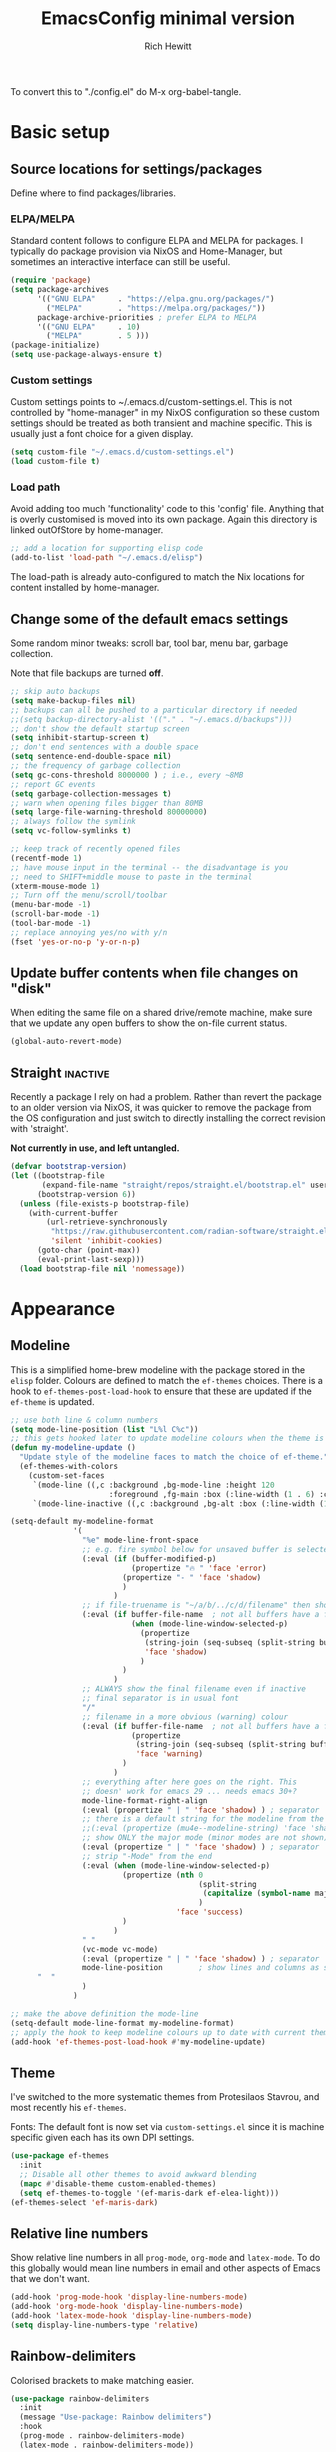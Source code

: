 #+TITLE: EmacsConfig minimal version
#+AUTHOR: Rich Hewitt
#+EMAIL: richard.hewitt@manchester.ac.uk
#+STARTUP: indent
#+PROPERTY: header-args :results silent

To convert this to "./config.el" do M-x org-babel-tangle.


* Basic setup
** Source locations for settings/packages
Define where to find packages/libraries.
*** ELPA/MELPA
Standard content follows to configure ELPA and MELPA for packages. I
typically do package provision via NixOS and Home-Manager, but
sometimes an interactive interface can still be useful.

#+BEGIN_SRC emacs-lisp :tangle yes
  (require 'package)
  (setq package-archives
        '(("GNU ELPA"     . "https://elpa.gnu.org/packages/")
          ("MELPA"        . "https://melpa.org/packages/"))
        package-archive-priorities ; prefer ELPA to MELPA
        '(("GNU ELPA"     . 10)
          ("MELPA"        . 5 )))
  (package-initialize)
  (setq use-package-always-ensure t)
#+END_SRC

*** Custom settings
Custom settings points to ~/.emacs.d/custom-settings.el. This is not
controlled by "home-manager" in my NixOS configuration so these custom
settings should be treated as both transient and machine specific.
This is usually just a font choice for a given display.

#+BEGIN_SRC emacs-lisp :tangle yes
  (setq custom-file "~/.emacs.d/custom-settings.el")
  (load custom-file t)
#+END_SRC

*** Load path
Avoid adding too much 'functionality' code to this 'config' file.
Anything that is overly customised is moved into its own package.
Again this directory is linked outOfStore by home-manager.

#+BEGIN_SRC emacs-lisp :tangle yes
  ;; add a location for supporting elisp code
  (add-to-list 'load-path "~/.emacs.d/elisp")
#+END_SRC

The load-path is already auto-configured to match the Nix locations
for content installed by home-manager.

** Change some of the default emacs settings
Some random minor tweaks: scroll bar, tool bar, menu bar, garbage
collection.

Note that file backups are turned *off*.

#+BEGIN_SRC emacs-lisp :tangle yes
  ;; skip auto backups
  (setq make-backup-files nil)
  ;; backups can all be pushed to a particular directory if needed
  ;;(setq backup-directory-alist '(("." . "~/.emacs.d/backups")))
  ;; don't show the default startup screen
  (setq inhibit-startup-screen t)
  ;; don't end sentences with a double space
  (setq sentence-end-double-space nil)
  ;; the frequency of garbage collection
  (setq gc-cons-threshold 8000000 ) ; i.e., every ~8MB
  ;; report GC events
  (setq garbage-collection-messages t)
  ;; warn when opening files bigger than 80MB
  (setq large-file-warning-threshold 80000000)
  ;; always follow the symlink
  (setq vc-follow-symlinks t)

  ;; keep track of recently opened files
  (recentf-mode 1)
  ;; have mouse input in the terminal -- the disadvantage is you
  ;; need to SHIFT+middle mouse to paste in the terminal
  (xterm-mouse-mode 1)
  ;; Turn off the menu/scroll/toolbar
  (menu-bar-mode -1)
  (scroll-bar-mode -1)
  (tool-bar-mode -1)
  ;; replace annoying yes/no with y/n
  (fset 'yes-or-no-p 'y-or-n-p)
#+END_SRC

** Update buffer contents when file changes on "disk"
When editing the same file on a shared drive/remote machine, make sure
that we update any open buffers to show the on-file current status.

#+BEGIN_SRC emacs-lisp :tangle yes
  (global-auto-revert-mode)
#+END_SRC

** Straight :inactive:
Recently a package I rely on had a problem. Rather than revert the
package to an older version via NixOS, it was quicker to remove the
package from the OS configuration and just switch to directly
installing the correct revision with 'straight'.

*Not currently in use, and left untangled.*

#+BEGIN_SRC emacs-lisp :tangle no
  (defvar bootstrap-version)
  (let ((bootstrap-file
         (expand-file-name "straight/repos/straight.el/bootstrap.el" user-emacs-directory))
        (bootstrap-version 6))
    (unless (file-exists-p bootstrap-file)
      (with-current-buffer
          (url-retrieve-synchronously
           "https://raw.githubusercontent.com/radian-software/straight.el/develop/install.el"
           'silent 'inhibit-cookies)
        (goto-char (point-max))
        (eval-print-last-sexp)))
    (load bootstrap-file nil 'nomessage))
#+END_SRC

* Appearance
** Modeline
This is a simplified home-brew modeline with the package stored in the
=elisp= folder. Colours are defined to match the =ef-themes= choices.
There is a hook to =ef-themes-post-load-hook= to ensure that these are
updated if the =ef-theme= is updated.


#+BEGIN_SRC emacs-lisp :tangle yes
  ;; use both line & column numbers
  (setq mode-line-position (list "L%l C%c"))
  ;; this gets hooked later to update modeline colours when the theme is changed
  (defun my-modeline-update ()
    "Update style of the modeline faces to match the choice of ef-theme."
    (ef-themes-with-colors
      (custom-set-faces
       `(mode-line ((,c :background ,bg-mode-line :height 120
                        :foreground ,fg-main :box (:line-width (1 . 6) :color ,bg-mode-line))))
       `(mode-line-inactive ((,c :background ,bg-alt :box (:line-width (1 . 1) :color ,fg-dim)))))))

  (setq-default my-modeline-format
                '(
                  "%e" mode-line-front-space
                  ;; e.g. fire symbol below for unsaved buffer is selected via (C-x 8 RET)
                  (:eval (if (buffer-modified-p)
                             (propertize "🔥 " 'face 'error)
                           (propertize "- " 'face 'shadow)
                           )
                         )
                  ;; if file-truename is "~/a/b/../c/d/filename" then show "a/b/../c/d" in darker colour
                  (:eval (if buffer-file-name  ; not all buffers have a filename (e.g. messages/scratch)
                             (when (mode-line-window-selected-p) 
                               (propertize 
                                (string-join (seq-subseq (split-string buffer-file-truename "/") 1 -1) "/") 
                                'face 'shadow)                                      
                               ) 
                           ) 
                         )
                  ;; ALWAYS show the final filename even if inactive
                  ;; final separator is in usual font
                  "/"
                  ;; filename in a more obvious (warning) colour
                  (:eval (if buffer-file-name  ; not all buffers have a filename (e.g. messages/scratch)
                             (propertize 
                              (string-join (seq-subseq (split-string buffer-file-truename "/") -1 nil)) 
                              'face 'warning)
                           )
                         )
                  ;; everything after here goes on the right. This
                  ;; doesn' work for emacs 29 ... needs emacs 30+?
                  mode-line-format-right-align
                  (:eval (propertize " | " 'face 'shadow) ) ; separator
                  ;; there is a default string for the modeline from the mu4e package
                  ;;(:eval (propertize (mu4e--modeline-string) 'face 'shadow))
                  ;; show ONLY the major mode (minor modes are not shown)
                  (:eval (propertize " | " 'face 'shadow) ) ; separator
                  ;; strip "-Mode" from the end
                  (:eval (when (mode-line-window-selected-p) 
                           (propertize (nth 0
                                            (split-string
                                             (capitalize (symbol-name major-mode)) "-Mode")
                                            )
                                       'face 'success)
                           )
                         )
                  " "
                  (vc-mode vc-mode)
                  (:eval (propertize " | " 'face 'shadow) ) ; separator
                  mode-line-position        ; show lines and columns as specified above
  		"  "
                  )
                )

  ;; make the above definition the mode-line
  (setq-default mode-line-format my-modeline-format)
  ;; apply the hook to keep modeline colours up to date with current theme
  (add-hook 'ef-themes-post-load-hook #'my-modeline-update)
#+END_SRC

** Theme
I've switched to the more systematic themes from Protesilaos Stavrou,
and most recently his =ef-themes=.

Fonts: The default font is now set via =custom-settings.el= since it
is machine specific given each has its own DPI settings.

#+BEGIN_SRC emacs-lisp :tangle yes
  (use-package ef-themes
    :init
    ;; Disable all other themes to avoid awkward blending
    (mapc #'disable-theme custom-enabled-themes)
    (setq ef-themes-to-toggle '(ef-maris-dark ef-elea-light)))
  (ef-themes-select 'ef-maris-dark)
#+END_SRC

** Relative line numbers
Show relative line numbers in all =prog-mode=, =org-mode= and
=latex-mode=. To do this globally would mean line numbers in email and
other aspects of Emacs that we don't want. 

#+BEGIN_SRC emacs-lisp :tangle yes 
  (add-hook 'prog-mode-hook 'display-line-numbers-mode)
  (add-hook 'org-mode-hook 'display-line-numbers-mode)
  (add-hook 'latex-mode-hook 'display-line-numbers-mode)
  (setq display-line-numbers-type 'relative)
#+END_SRC

** Rainbow-delimiters
Colorised brackets to make matching easier.

#+BEGIN_SRC emacs-lisp :tangle yes
  (use-package rainbow-delimiters
    :init
    (message "Use-package: Rainbow delimiters")
    :hook
    (prog-mode . rainbow-delimiters-mode)
    (latex-mode . rainbow-delimiters-mode))
#+END_SRC

** Which-key
Pop-up a description of key combinations after a delay.

#+BEGIN_SRC emacs-lisp :tangle yes
  (use-package which-key
    :init 
    (message "Use-package: Which-key mode")
    :config
    (setq which-key-idle-delay 0.25) 
    (setq max-mini-window-height 0.25) ; don't show bigger than 1/4 of the frame height
    (which-key-setup-minibuffer)       ; use the minibuffer to show help
    (which-key-mode))
#+END_SRC

** Fontaine

#+BEGIN_SRC emacs-lisp :tangle yes
  (require 'fontaine)

  (setq fontaine-latest-state-file
        (locate-user-emacs-file "fontaine-latest-state.eld"))

  (setq fontaine-presets
        '((bitmap
           :default-family "envypn"
           :default-weight regular
           :default-height 113
           :fixed-pitch-family nil
           :fixed-pitch-weight nil ; falls back to :default-weight
           :fixed-pitch-height 1.0
           :variable-pitch-family nil
           :variable-pitch-weight normal
           :variable-pitch-height 1.0
           :bold-family nil ; use whatever the underlying face has
           :bold-weight bold
           :italic-family nil
           :italic-slant italic
           :line-spacing 1)
          (iosevka
           :default-family "Iosevka"
           :default-weight normal
           :default-height 120
           :fixed-pitch-family nil ; falls back to :default-family
           :fixed-pitch-weight nil ; falls back to :default-weight
           :fixed-pitch-height 1.0
           :variable-pitch-family nil
           :variable-pitch-weight normal
           :variable-pitch-height 1.0
           :bold-family nil ; use whatever the underlying face has
           :bold-weight bold
           :italic-family nil ; use whatever the underlying face has
           :italic-slant italic
           :line-spacing 1)
          (terminus
           :default-family "Terminus"
           :default-weight normal
           :default-height 150
           :fixed-pitch-family nil ; falls back to :default-family
           :fixed-pitch-weight nil ; falls back to :default-weight
           :fixed-pitch-height 1.0
           :variable-pitch-family nil
           :variable-pitch-weight normal
           :variable-pitch-height 1.0
           :bold-family nil ; use whatever the underlying face has
           :bold-weight bold
           :italic-family nil ; use whatever the underlying face has
           :italic-slant italic
           :line-spacing 1)))

  ;; Persist the latest font preset when closing/starting Emacs and
  ;; while switching between themes.
                                          ;(fontaine-mode 1)

  ;; fontaine does not define any key bindings.  This is just a sample that
  ;; respects the key binding conventions.  Evaluate:
  ;;
  ;;     (info "(elisp) Key Binding Conventions")
  (define-key global-map (kbd "C-c f") #'fontaine-set-preset)
#+END_SRC

* Narrowing and completion
** Overview/background
A useful overview from:
https://www.reddit.com/r/emacs/comments/k3c0u7/consult_counselswiper_alternative_for/

The minibuffer completion uses:

+ "completing-read" to define what the completion UI looks like and
  how it behaves.

+ "completing-styles" to define how completion filter/sorts results
  (e.g. does typing "fi fil" match "find-file").

In terms of packages:

+ "icomplete", "fido" and "selectrum" all just define a
  "completing-read" function and implement continuous completion on
  each key press (not technically true for "icomplete" but close
  enough).

+ "Orderless", "Prescient", and the built-in "flex" are
  completion-styles to allow convenient filters like regex, and
  sorting by frequency/recency.

+ "icomplete-vertical" is a minor mode to make "icomplete" vertical.

+ "Consult" is a set of functions to use various Emacs facilities via
  completing-read.

+ "Embark" is a minor mode to allow each minibuffer entry to have
  multiple actions.

All of the above try to use the minibuffer's existing hooks and
extension mechanisms, and benefit from large parts of the rest of
Emacs using those mechanisms too. Consequently, they all interoperate
with each other and other parts of the Emacs ecosystem. You can pick
which you want.

Modes that don't attempt to interoperate (and I avoid):

+ "Ido" performs the same role as "completing-read", but doesn't set
  "completing-read" and so only works for functions that use Ido's own
  completing function. "ido-ubiquitious" sets ido to be
  completing-read. ido appears to be considered somewhat deprecated on
  emacs-devel, in favour of icomplete.

+ "Ivy" doesn't use completing-read at all, and does its own filtering
  (rather than use completion-styles).

+ "Swiper" uses Ivy. I replace with just `C-s`.

+ "Counsel" is a set of functions to use various parts of Emacs via
  minibuffer completion. Very convenient, but only works if you also
  have "Ivy/Swiper". "Consult" is like "Counsel" but uses the built-in
  minibuffer completion.

+ "Helm" doesn't use "completing-read", but does add multiple actions
  on each selection. I would use "embark" if I wanted this
  functionality, but I don't.

** Using standard completing-read interface
- Use 'vertico' as a smaller solution for incremental completion in
  Emacs.

- 'marginalia-mode' adds marginalia to the minibuffer completions.
  Marginalia can only add annotations to be displayed with the
  completion candidates.

- 'consult' provides various practical commands based on the Emacs
  completion function 'completing-read', which allows to quickly select
  an item from a list of candidates with completion. Consult offers in
  particular an advanced buffer switching command 'consult-buffer' to
  switch between buffers and recently opened files. Multiple search
  commands are provided, an asynchronous 'consult-grep',
  'consult-ripgrep' and 'consult-line', which resembles 'swiper'.

#+BEGIN_SRC emacs-lisp :tangle yes
  (use-package consult
    :init
    (message "Use-package: consult")
    :bind
    ;; some standard emacs-chord bindings -- but see also evil section.
    ("C-x b" . consult-buffer)
    ("M-g g" . consult-goto-line)
    ("M-y"   . consult-yank-pop)
    ("C-y"   . yank)
    ("C-s"   . consult-line)
    ("M-g o" . consult-outline))

  (use-package consult-notes
    :defer t
    :commands (consult-notes consult-notes-search-in-all-notes)
    :config
    (consult-notes-denote-mode))

  (use-package vertico
    :custom
    (vertico-cycle t)
    :init
    (message "Use-package: vertico")
    (vertico-mode))

  (use-package prescient
    :init
    (message "Use-package: prescient")
    :config
    ;; you have to set the completion-style(s) to be used
    (setq completion-styles '(substring prescient basic))
    ;; retain completion statistics over restart of emacs
    (prescient-persist-mode))

  (use-package vertico-prescient
    :init
    (message "Use-package: vertico-prescient")
    :config
    (vertico-prescient-mode))

  (use-package orderless
    :custom (completion-styles '(orderless)))

  (use-package marginalia
    :after vertico
    :custom
    (marginalia-annotators '(marginalia-annotators-heavy marginalia-annotators-light nil))
    :init
    (message "Use-package: marginalia")
    (marginalia-mode))
#+END_SRC

* Other interaction
** Buffer management alist
Specify some specific buffer placement/appearance rules.

#+BEGIN_SRC emacs-lisp :tangle yes
  (setq window-combination-resize t)
  (setq even-window-sizes 'height-only)
                                          ; left/right occupies full window height
  (setq window-sides-vertical t)                    
                                          ; pop new window if switching buffers from dedicated
  (setq switch-to-buffer-in-dedicated-window 'pop)  
  (setq split-height-threshold 80)
  (setq split-width-threshold 120)
  (setq window-min-height 5)
  (setq window-min-width 90)

  ;;(setq display-buffer-alist 'nil) ; to remove all preferences
  (setq display-buffer-alist
        `(
          ("\\(\\*Capture\\*\\|CAPTURE-.*\\)"                 ; match all the usual capture buffers
           (display-buffer-reuse-mode-window
            display-buffer-below-selected)
                                          ;(window-parameters . ((mode-line-format . none)) ) ; turn off the mode line
           )
          ("\\*Org Agenda\\*"                                 ; always put my calendar and compose windows on the right
           (display-buffer-in-side-window)
           (dedicated . t)                                    ; don't reuse this buffer for other things
           (window-width . 120)
           (side . right)                                     ; put it on the right side
                                          ;(window-parameters . ((mode-line-format . none)))  ; turn off the mode line
           )	
          ((derived-mode . mu4e-compose-mode)                 ; always put my calendar and compose windows on the right
           (display-buffer-in-side-window)
           (dedicated . t)                                    ; don't reuse this buffer for other things
           (window-width . 120)
           (side . right)                                     ; put it on the right side
                                          ;(window-parameters . ((mode-line-format . none)))  ; turn off the mode line
           )	
          ((or (derived-mode . mu4e-headers-mode)
               (derived-mode . mu4e-main-mode ))              ; other mu4e stuff remains dedicated
           (display-buffer-reuse-mode-window)                 ; don't always open a new window
           (dedicated . t)                                    ; don't reuse this buffer for other things
           ;;(window-parameters . ((mode-line-format . none)))  ; turn off the mode line
           )
          ((derived-mode . pdf-view-mode)
           (display-buffer-in-side-window))
          ("\\*Org \\(Select\\|Note\\)\\*"                    ; put other Org stuff at the bottom
           (display-buffer-in-side-window)
           (dedicated . t)                                    ; don't reuse this buffer for other things
           (side . bottom)
           ;;(window-parameters . ((mode-line-format . none)))  ; turn off the mode line
           )          
          ))
#+END_SRC

** Splitting window behaviour
Global keys to split the window AND follow by moving point to the new window.

#+BEGIN_SRC emacs-lisp :tangle yes
  ;; move focus when splitting a window
  (defun my/split-and-follow-horizontally ()
    (interactive)
    (split-window-below)
    (balance-windows)
    (other-window 1))
  (global-set-key (kbd "C-x 2") 'my/split-and-follow-horizontally)
  ;; move focus when splitting a window
  (defun my/split-and-follow-vertically ()
    (interactive)
    (split-window-right)
    (balance-windows)
    (other-window 1))
  (global-set-key (kbd "C-x 3") 'my/split-and-follow-vertically)
#+END_SRC

** Leader/prefix key binding

#+BEGIN_SRC emacs-lisp :tangle yes
  ;; short-cut to edit the init.el configuration file
  (defun my/config-visit ()
    (interactive)
    (find-file "~/CURRENT/NixConfig/outOfStore/.emacs.d/config.org") )

  ;; short-cut to edit the init.el configuration file
  (defun my/todo-visit ()
    (interactive)
    (find-file "~/Sync/Org/Todo.org") )
#+END_SRC


Following Prot's leader key video. This makes the key choices largely
independent of any choice of modal editing via Meow/Evil below.
However =meow= calls this shortcut via the keymap "SPC r" since it is
translated to "C-c r" internally.

#+BEGIN_SRC emacs-lisp :tangle yes

  (defvar-keymap my-prefix-org-map
    :doc "Prefix map for Org mode."
    "c" #'org-capture
    "a" #'org-agenda
    "j" #'org-journal-new-entry
    "t" #'org-babel-tangle)

  (defvar-keymap my-prefix-display-map
    :doc "Prefix map for display features."
    "+" #'text-scale-adjust
    "f" #'fontaine-set-preset)

  ;; Define a key map with commands and (potentially nested) key maps
  (defvar-keymap my-prefix-map
    :doc "My prefix key map."
    "o" my-prefix-org-map
    "d" my-prefix-display-map
    "s" #'consult-notes-search-in-all-notes
    "t" #'my/todo-visit
    "e" #'my/config-visit
    "m" #'mu4e
    "f" #'dired
    )

  ;; Define how the nested keymaps are labelled in `which-key-mode'.
  (which-key-add-keymap-based-replacements my-prefix-map
    "o" `("Org" . ,my-prefix-org-map)
    "d" `("display" . ,my-prefix-display-map)
    )

  ;; Bind the prefix key map to a key.  Notice the absence of a quote for
  ;; the map's symbol.
  (keymap-set global-map "C-c r" my-prefix-map)
#+END_SRC



#+BEGIN_SRC emacs-lisp :tangle no
  (use-package  general
    :config
    (general-evil-setup t)

    (general-create-definer my/leader-keys
      :keymaps '(normal insert visual emacs)
      :prefix "SPC"
      :global-prefix "C-SPC"
      )) 

    (my/leader-keys
      "q"  '(:ignore t :which-key "quick")
      "qa" '(org-agenda                       :which-key "agenda")
      "qc" '(org-capture                      :which-key "capture")
      "qd" '(org-journal-new-entry            :which-key "journal" )
      "qe" '(my/config-visit                  :which-key "config")
      "qm" '(mu4e                             :which-key "mu4e")
      "qs" '(consult-notes-search-in-all-notes :which-key "search notes")
      "qt" '(my/todo-visit                    :which-key "to-do")
      "qT" '(org-babel-tangle                 :which-key "tangle")
      "q+" '(text-scale-adjust                :which-key "font scale")
      ;; mirror some emacs-chord definitions for window management
      "x"  '(:ignore t :which-key "windows")
      "xo" '(other-window                     :which-key "other")
      "x0" '(delete-window                    :which-key "del-this")
      "x1" '(delete-other-windows             :which-key "del-others")
      "x2" '(my/split-and-follow-horizontally :which-key "h-split")
      "x3" '(my/split-and-follow-vertically   :which-key "v-split")
      "xt" '(transpose-frame                  :which-key "transpose")
      ;; no prefix for the most commonly used things
      "b"  '(consult-buffer                   :which-key "buffers")
      "k"  '(kill-buffer                      :which-key "kill-buffer")
      )
    
#+END_SRC

** Meow mode
#+BEGIN_SRC emacs-lisp :tangle no
  (meow-define-state disable "dummy state")
  (add-to-list 'meow-mode-state-list '(mu4e-headers-mode . disable))

  (defun meow-setup ()
    (setq meow-cheatsheet-layout meow-cheatsheet-layout-qwerty)
    (meow-motion-overwrite-define-key
     ;'("j" . meow-next)
     ;'("k" . meow-prev)
     '("<escape>" . ignore))
    (meow-leader-define-key
     ;; SPC j/k will run the original command in MOTION state.
     ;'("j" . "H-j")
     ;'("k" . "H-k")
     ;; Use SPC (0-9) for digit arguments.
     '("1" . meow-digit-argument)
     '("2" . meow-digit-argument)
     '("3" . meow-digit-argument)
     '("4" . meow-digit-argument)
     '("5" . meow-digit-argument)
     '("6" . meow-digit-argument)
     '("7" . meow-digit-argument)
     '("8" . meow-digit-argument)
     '("9" . meow-digit-argument)
     '("0" . meow-digit-argument)
     '("b" . consult-buffer)
     '("/" . meow-keypad-describe-key)
     '("?" . meow-cheatsheet))

    (meow-normal-define-key
     '("0" . meow-expand-0)
     '("9" . meow-expand-9)
     '("8" . meow-expand-8)
     '("7" . meow-expand-7)
     '("6" . meow-expand-6)
     '("5" . meow-expand-5)
     '("4" . meow-expand-4)
     '("3" . meow-expand-3)
     '("2" . meow-expand-2)
     '("1" . meow-expand-1)
     '("-" . negative-argument)
     '(";" . meow-reverse)
     '("," . meow-inner-of-thing)
     '("." . meow-bounds-of-thing)
     '("[" . meow-beginning-of-thing)
     '("]" . meow-end-of-thing)
     '("a" . meow-append)
     '("A" . meow-open-below)
     '("b" . meow-back-word)
     '("B" . meow-back-symbol)
     '("c" . meow-change)
     '("d" . meow-delete)
     '("D" . meow-backward-delete)
     '("e" . meow-next-word)
     '("E" . meow-next-symbol)
     '("f" . meow-find)
     '("g" . meow-cancel-selection)
     '("G" . meow-grab)          ; see BEACON mode
     '("h" . meow-left)
     '("H" . meow-left-expand)
     '("i" . meow-insert)
     '("I" . meow-open-above)
     '("j" . meow-next)
     '("J" . meow-next-expand)
     '("k" . meow-prev)
     '("K" . meow-prev-expand)
     '("l" . meow-right)
     '("L" . meow-right-expand)
     '("m" . meow-join)
     '("n" . meow-search)        ; select a word then cycle through other instances with 'n'
     '("o" . meow-block)
     '("O" . meow-to-block)
     '("p" . meow-yank)
     '("q" . meow-quit)
     '("Q" . meow-goto-line)
     '("r" . meow-replace)
     '("R" . meow-swap-grab)
     '("s" . meow-kill)
     '("t" . meow-till)
     '("u" . meow-undo)
     '("U" . meow-undo-in-selection)
     '("v" . meow-visit)
     '("w" . meow-mark-word)
     '("W" . meow-mark-symbol)
     '("x" . meow-line)
     '("X" . meow-goto-line)     ; repeat of Q in the default map
     '("y" . meow-save)
     '("Y" . meow-sync-grab)
     '("z" . meow-pop-selection)
     '("/" . avy-goto-char-timer)
     '("'" . repeat)
     '("<escape>" . ignore)))

  (require 'meow)
  (meow-setup)
  (meow-global-mode 1)
  (meow-setup-indicator)
#+END_SRC

** Evil mode
#+BEGIN_SRC emacs-lisp :tangle no
  (use-package evil
    :init
    (setq evil-want-integration t)
    (setq evil-want-C-u-scroll t)
    (setq evil-want-C-i-jump nil)
    (setq evil-want-keybinding nil)
    (setq evil-want-fine-undo t)
    (setq evil-undo-system 'undo-redo)
    ;; put the indicator at the left of the mode line
    (setq evil-mode-line-format '(before . mode-line-front-space))
    ;; make normal tag a red colour in the modeline
    (setq evil-normal-state-tag   (propertize " <N> " 'face '((:foreground "red"))))
    :config
    (evil-mode 1)

    ;; Use visual line motions even outside of visual-line-mode buffers
    (evil-global-set-key 'motion "j" 'evil-next-visual-line)
    (evil-global-set-key 'motion "k" 'evil-previous-visual-line))

  (use-package evil-collection
    :after evil
    :config
    (evil-collection-init))
#+END_SRC

** Cut and paste
I use Wayland (no X11), and this interacts with =wl-copy=.

#+BEGIN_SRC emacs-lisp :tangle yes
  ;; - cut and paste in Wayland environment
  ;; - this puts selected text into the Wayland clipboard
  (setq x-select-enable-clipboard t)
  (defun my/txt-cut-function (text &optional push)
    (with-temp-buffer
      (insert text)
      (call-process-region (point-min) (point-max) "wl-copy" ))
    )
  (setq interprogram-cut-function 'my/txt-cut-function)
#+END_SRC

** Editorconfig
Set configuration on a per directory basis via .editorconfig.

#+BEGIN_SRC emacs-lisp :tangle yes
  ;; editorconfig allows local specification of tab/space/indent
  ;; using a config file in the directory
  (use-package editorconfig
    :init
    (message "Use-package: EditorConfig")
    :config
    (editorconfig-mode 1) )

  (setq whitespace-style '(trailing tabs newline tab-mark newline-mark))
#+END_SRC

** Yasnippet
Expand roots to standard text snippets with M-<square closing bracket>.

#+BEGIN_SRC emacs-lisp :tangle yes
  ;; location of my snippets -- has to go before yas-reload-all
  (setq-default yas-snippet-dirs '("~/.emacs.d/my_snippets"))
  ;; include yansippet and snippets
  (use-package yasnippet
    :init
    (message "Use-package: YASnippet")
    :config
    ;;;;;;;;;;;;;;;;;;;;;;;;;;;;;;;;;;;;;;;;;;;;;;;;;;;;;;
    ;;;; hooks for YASnippet in Latex, C++, elisp & org ;;
    ;;;;;;;;;;;;;;;;;;;;;;;;;;;;;;;;;;;;;;;;;;;;;;;;;;;;;;
    (add-hook 'c++-mode-hook 'yas-minor-mode)  
    (add-hook 'latex-mode-hook 'yas-minor-mode)
    (add-hook 'emacs-lisp-mode-hook 'yas-minor-mode)
    (add-hook 'org-mode-hook 'yas-minor-mode)
    ;; remove default keybinding
    (define-key yas-minor-mode-map (kbd "<tab>") nil)
    (define-key yas-minor-mode-map (kbd "TAB") nil)
    ;; redefine my own key
    (define-key yas-minor-mode-map (kbd "M-<tab>") yas-maybe-expand)
    ;; remove default keys for navigation
    (define-key yas-keymap [(tab)]       nil)
    (define-key yas-keymap (kbd "TAB")   nil)
    (define-key yas-keymap [(shift tab)] nil)
    (define-key yas-keymap [backtab]     nil)
    ;; redefine my own keys
    (define-key yas-keymap (kbd "M-n") 'yas-next-field-or-maybe-expand)
    (define-key yas-keymap (kbd "M-p") 'yas-prev-field)  
    (yas-reload-all) )
#+END_SRC

** Transpose-frame
This package is in the Emacs Orphanage
https://github.com/emacsorphanage/transpose-frame

This gives some dynamic window management via the functions
/transpose-frame/, /flip-frame/, /rotate-frame/ (180 deg acw/ccw),
/rotate-frame-clockwise/ (90deg cw), /rotate-frame-anticlockwise/ (90deg acw/ccw)

#+BEGIN_SRC emacs-lisp :tangle yes 
  (require 'transpose-frame)
#+END_SRC

* Git 
Show changes to most recent git status in repos.
#+BEGIN_SRC emacs-lisp :tangle yes
  ;; GIT-GUTTER: SHOW changes relative to git repo
  (use-package git-gutter
    :defer t
    :init
    (message "Use-package: Git-Gutter")
    :hook
    (prog-mode . git-gutter-mode)
    (org-mode . git-gutter-mode)
    (latex-mode . git-gutter-mode))
#+END_SRC

* General coding/development 
Code completion and on-the-fly check/make.

- interaction with a language back-end is done via 'eglot' which is an
  alternative to lsp-mode. The backend is currently set to 'ccls' for C++.

- To parse appropriate header files requires a 'compile_commands.json'
  file that is consistent with the local machine filesystem.
** Remap some major modes to tree-sitter alternatives

As per
https://www.masteringemacs.org/article/how-to-get-started-tree-sitter

Note: the renaming of modes for =tree-sitter= might break your
snippets in =yasnippet= as the mode will report (for example)
=c++-ts-mode= not =c++-mode=. To solve this make additional
directories in your snippet folder to match the new modes:

cd ~/.emacs.d/<snippet folder>
mkdir c++-ts-mode

then place a file =.yas-parents= in this folder that points to the
non-tree-sitter folder (in this case it would contain) the single line
=c++-mode=.


#+BEGIN_SRC emacs-lisp :tangle yes
  (add-to-list 'major-mode-remap-alist '(c-mode . c-ts-mode))
  (add-to-list 'major-mode-remap-alist '(c++-mode . c++-ts-mode))
  (add-to-list 'major-mode-remap-alist '(c-or-c++-mode . c-or-c++-ts-mode))
  (add-to-list 'major-mode-remap-alist '(python-mode . python-ts-mode))
  ;; maximum level of highlighting
  (setq treesit-font-lock-level 4)
#+END_SRC
** Eglot
#+BEGIN_SRC emacs-lisp :tangle yes
  ;; eglot is a simpler alternative to LSP-mode
  (use-package eglot
    :init
    (message "Use-package: Eglot")
    ;; start eglot in my usual prog modes
    (add-hook 'c++-ts-mode-hook 'eglot-ensure)
    ;; (add-hook 'latex-mode-hook 'eglot-ensure) 
    (add-hook 'python-ts-mode-hook 'eglot-ensure)
    :custom
    (add-to-list 'eglot-server-programs '(c++-ts-mode . ("ccls")))
    ;;(add-to-list 'eglot-server-programs '(latex-mode . ("digestif"))) ; more annoying than helpful!
    (add-to-list 'eglot-server-programs '(python-ts-mode . ("pylsp")))  )
#+END_SRC

IN-REGION (ie. buffer) completion is provided by Corfu (Completion
Overlay Region FUnction). 

** Dev virtual environments
Under =NixOS= I use =direnv= to set up local configurations for
writing code and latex. So we can use the direnv package to make sure
that =emacs= is aware of local settings.

#+BEGIN_SRC emacs-lisp :tangle yes 
   (use-package direnv
     :config
     (direnv-mode))
#+END_SRC

Python code is also sometimes developed via =virtualenv=. This makes
=emacs= aware of the virtual environment.

#+BEGIN_SRC emacs-lisp :tangle yes
  (use-package pyvenv-auto
    :hook ((python-ts-mode . pyvenv-auto-run)))
#+END_SRC

** Python code formatting

Black

#+BEGIN_SRC emacs-lisp :tangle no
  (use-package python-black
    :demand t
    :after python
    :hook (python-ts-mode . python-black-on-save-mode-enable-dwim))
#+END_SRC

Highlighting indentation

#+BEGIN_SRC emacs-lisp :tangle yes
  (use-package highlight-indentation
    :after python
    :hook (python-ts-mode . highlight-indentation-mode)
    )
#+END_SRC


Ruff

#+BEGIN_SRC emacs-lisp :tangle yes
(use-package flymake-ruff
  :hook (eglot-managed-mode . flymake-ruff-load))
#+END_SRC


#+BEGIN_SRC emacs-lisp :tangle yes 
  (use-package reformatter
    :hook 
    ; mostly "OK" but sometimes makes stupid formatting decisions
    (python-mode . ruff-format-on-save-mode)
    (python-ts-mode . ruff-format-on-save-mode)
    :config
    (reformatter-define ruff-format
      :program "ruff"
      :args `("format" "--stdin-filename" ,buffer-file-name "-")))
#+END_SRC

** Corfu code completion

#+BEGIN_SRC emacs-lisp :tangle yes
  ;; (code) completion via in-buffer pop-up choices
  (use-package corfu
    :init (message "Use-package: Corfu")
    :custom
    (corfu-cycle t)                ;; Enable cycling for `corfu-next/previous'
    (corfu-auto t)                 ;; Enable auto completion
    ;; (corfu-separator ?\s)          ;; Orderless field separator
    ;; (corfu-quit-at-boundary nil)   ;; Never quit at completion boundary
    ;; (corfu-quit-no-match nil)      ;; Never quit, even if there is no match
    ;; (corfu-preview-current nil)    ;; Disable current candidate preview
    ;; (corfu-preselect 'prompt)      ;; Preselect the prompt
    ;; (corfu-on-exact-match nil)     ;; Configure handling of exact matches
    ;; (corfu-scroll-margin 5)        ;; Use scroll margin

    ;; Enable Corfu only for certain modes.
    :hook ((prog-mode . corfu-mode)
           (latex-mode . corfu-mode)
           (shell-mode . corfu-mode)
           (eshell-mode . corfu-mode))

    ;; Recommended: Enable Corfu globally.
    ;; This is recommended since Dabbrev can be used globally (M-/).
    ;; See also `global-corfu-modes' to exclude certain modes.
    :init
    ;;(setq tab-always-indent 'complete)
    (global-corfu-mode)
    (corfu-prescient-mode))

  ; you might need this for emacs -nw
  ;(use-package corfu-terminal
  ;  :init
  ;  (message "Use-package: corfu-terminal")
  ;  :config
  ;  ;; let's default to the terminal mode
  ;  (corfu-terminal-mode))

  (use-package corfu-prescient
    :init
    (message "Use-package: corfu-prescient"))

  ;; NIX language mode
  (use-package nix-mode
    :mode "\\.nix\\'" ) 
#+END_SRC

Add the usual file extensions to drive appropriate dev modes in emacs.

#+BEGIN_SRC emacs-lisp :tangle yes
  ;; my default gnuplot extension
  (add-to-list 'auto-mode-alist '("\\.gnu\\'" . gnuplot-mode))
  ;; Octave/Matlab
  (add-to-list 'auto-mode-alist '("\\.m\\'" . octave-mode))
  ;; Nix language
  (add-to-list 'auto-mode-alist '("\\.nix\\'" . nix-mode))
#+END_SRC

* Magit
Git interface within emacs.

#+BEGIN_SRC emacs-lisp :tangle no
  ;; MAGIT
  (use-package magit
    :defer t
    :bind
    ("C-x g" . magit-status)
    :init
    (message "Use-package: Magit installed"))
#+END_SRC

* Org mode
** Basics of Org mode
A fairly standard Org mode configuration. Some minor tweaks to
colourise bold/italic/underline for use with bitmap fonts.

#+BEGIN_SRC  emacs-lisp :tangle yes
    (use-package org
      :init
      (message "Use-package: Org") )

    ;; fancy replace of *** etc
    (use-package org-bullets
      :after org
      :init
      (add-hook 'org-mode-hook 'org-bullets-mode)
      (message "Use-package: Org-bullets") )

    ;; some appearance tweaks:
    ;;
    ;; replace emphasis with colors in Org files
    (setq org-emphasis-alist
          '(("*" my/org-emphasis-bold)
            ("/" my/org-emphasis-italic)
            ("_" my/org-emphasis-underline)
            ("=" org-verbatim verbatim)
            ("~" org-code verbatim)
            ("+" (:strike-through t))))
    ;;
    ;; colorise text instead of changing the font weight.
    (defface my/org-emphasis-bold
      '((default :inherit bold)
        (((class color) (min-colors 88) (background light))
         :foreground "#a60000")
        (((class color) (min-colors 88) (background dark))
         :foreground "#ff8059"))
      "My bold emphasis for Org.")
    ;;
    (defface my/org-emphasis-italic
      '((default :inherit italic)
        (((class color) (min-colors 88) (background light))
         :foreground "#005e00")
        (((class color) (min-colors 88) (background dark))
         :foreground "#44bc44"))
      "My italic emphasis for Org.")
    ;;
    (defface my/org-emphasis-underline
      '((default :inherit underline)
        (((class color) (min-colors 88) (background light))
         :foreground "#813e00")
        (((class color) (min-colors 88) (background dark))
         :foreground "#d0bc00"))
      "My underline emphasis for Org.")

    ;; custom capture
    (require 'org-capture)
    ;;(define-key global-map "\C-cc" 'org-capture) ; defined via ryo-modal
    (setq org-capture-templates
          '(
            ("t" "Todo" entry (file+headline "~/Sync/Org/Todo.org" "Inbox")
             "* TODO %?\nSCHEDULED: %(org-insert-time-stamp (org-read-date nil t \"+0d\"))\n%a\n")
            ("z" "Zoom meeting" entry (file+headline "~/Sync/Org/Todo.org" "Meetings")
             "* TODO Zoom, %?\nSCHEDULED: %(org-insert-time-stamp (org-read-date nil t \"+0d\"))\n%i\n"
             :empty-lines 1)) )

    ;; Agenda is constructed from org files in ONE directory
    (setq org-agenda-files '("~/Sync/Org"))

    ;; refile to targets defined by the org-agenda-files list above
    (setq org-refile-targets '((nil :maxlevel . 3)
                               (org-agenda-files :maxlevel . 3)))
    (setq org-outline-path-complete-in-steps nil)         ; Refile in a single go
    (setq org-refile-use-outline-path t)                  ; Show full paths for refiling

    ;; store DONE time in the drawer
    (setq org-log-done (quote time))
    (setq org-log-into-drawer t)

    ;; Ask and store note if rescheduling
    (setq org-log-reschedule (quote note))

    ;; syntax highlight latex in org files
    (setq org-highlight-latex-and-related '(latex script entities))

    ;; define the number of days to show in the agenda
    (setq org-agenda-span 14
          org-agenda-start-on-weekday nil
          org-agenda-start-day "-3d")

    ;; default duration of events
    (setq org-agenda-default-appointment-duration 60)
    (setq org-agenda-prefix-format '(
      ;;;; (agenda  . " %i %-12:c%?-12t% s") ;; file name + org-agenda-entry-type
                                     (agenda  . "  •  %-12:c%?-12t% s")
                                     (timeline  . "  % s")
                                     (todo  . " %i %-12:c")
                                     (tags  . " %i %-12:c")
                                     (search . " %i %-12:c")))
#+END_SRC

** Org-babel
Configure =org-babel= for standard tools, including =gnuplot= and others.

#+BEGIN_SRC emacs-lisp :tangle yes
  (use-package gnuplot
    :init
    (message "Use-package: gnuplot for babel installed"))
  
  ;; languages I work in via babel
  (org-babel-do-load-languages
   'org-babel-load-languages
   '((gnuplot . t) (emacs-lisp . t) (shell . t) (python . t)))
  ;; stop it asking if I'm sure about evaluation
  (setq org-confirm-babel-evaluate nil)
#+END_SRC

** Denote
This is an Org-roam alternative. It appeals to me because of its
simplicity, focus, spectacular documentation and its from an author
who writes great content.

Searching the Denote files is done via the "consult-notes" package. 

#+BEGIN_SRC emacs-lisp :tangle yes
  (require 'denote)

  ;; Remember to check the doc strings of those variables.
  (setq denote-directory (expand-file-name "~/CURRENT/PNL/Denote/"))
  (setq denote-known-keywords '("research" "admin" "industry" "teaching" "home" "attachment"))
  (setq denote-infer-keywords t)
  (setq denote-sort-keywords t)
  (setq denote-file-type nil) ; Org is the default, set others here
  (setq denote-prompts '(title keywords))

  ;; We allow multi-word keywords by default.  The author's personal
  ;; preference is for single-word keywords for a more rigid workflow.
  (setq denote-allow-multi-word-keywords t)

  (setq denote-date-format nil) ; read doc string

  ;; By default, we fontify backlinks in their bespoke buffer.
  (setq denote-link-fontify-backlinks t)

  ;; Also see `denote-link-backlinks-display-buffer-action' which is a bit
  ;; advanced.

  ;; If you use Markdown or plain text files (Org renders links as buttons
  ;; right away)
  (add-hook 'find-file-hook #'denote-link-buttonize-buffer)

  ;;(require 'denote-dired)
  (setq denote-dired-rename-expert nil)

  (add-hook 'dired-mode-hook #'denote-dired-mode-in-directories)

  (with-eval-after-load 'org-capture    
    (setq denote-org-capture-specifiers "%l\n%i\n%?")
    (add-to-list 'org-capture-templates
                 '("n" "New note (with denote.el)" plain
                   (file denote-last-path)
                   #'denote-org-capture
                   :no-save t
                   :immediate-finish nil
                   :kill-buffer t
                   :jump-to-captured t)))

  ;; I still like "org-journal" rather than using "denote".
  (use-package org-journal
    :init
    (message "Use-package: Org-journal")
    :config
    (setq org-journal-dir "~/CURRENT/PNL/JNL/"
          org-journal-date-format "%A, %d %B %Y"
          org-journal-file-format "%Y_%m_%d"
          org-journal-time-prefix "  - "
          org-journal-time-format nil
          org-journal-file-type 'monthly))

#+END_SRC 
                 
** Org-mode hooks
Trigger a few extra hooks when starting up =org-mode=.

#+BEGIN_SRC emacs-lisp :tangle yes
  ;; org-mode
  (add-hook 'org-mode-hook 'hl-line-mode)
  (add-hook 'org-mode-hook 'flyspell-mode)
  (add-hook 'org-mode-hook 'visual-line-mode)
#+END_SRC

* LaTeX
Hook into latex mode to set up a few simple things.

#+BEGIN_SRC emacs-lisp :tangle yes
  (add-hook 'latex-mode-hook 'hl-line-mode)
  (add-hook 'latex-mode-hook 'flyspell-mode)
  (add-hook 'latex-mode-hook 'visual-line-mode)
  (add-hook 'latex-mode-hook 'display-line-numbers-mode)
#+END_SRC

I use "m4" to update headers/footers/dates in LaTeX files for leccture
course material. So here we default to latex-mode for .m4 extensions
too.

#+BEGIN_SRC emacs-lisp :tangle yes
  ;; setup files ending in “.m4” to open in LaTeX-mode
  ;; for use in lecture note construction
  (add-to-list 'auto-mode-alist '("\\.m4\\'" . latex-mode))
#+END_SRC



